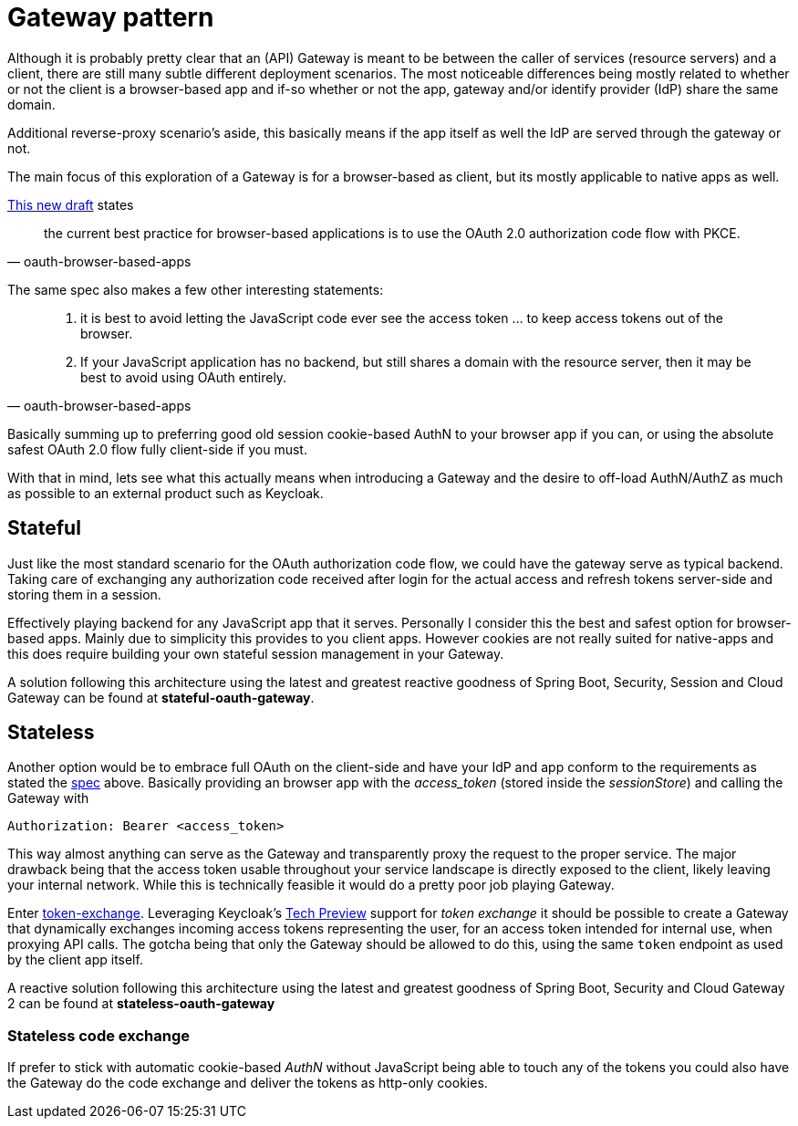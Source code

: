 = Gateway pattern

Although it is probably pretty clear that an (API) Gateway is meant to be between the caller of services (resource servers) and a client, there are still many subtle different deployment scenarios. The most noticeable differences being mostly related to whether or not the client is a browser-based app and if-so whether or not the app, gateway and/or identify provider (IdP) share the same domain.

Additional reverse-proxy scenario's aside, this basically means if the app itself as well the IdP are served through the gateway or not.

The main focus of this exploration of a Gateway is for a browser-based as client, but its mostly applicable to native apps as well.

https://tools.ietf.org/html/draft-ietf-oauth-browser-based-apps-03[This new draft] states
[quote, oauth-browser-based-apps]
_____
the current best practice for browser-based applications is to use the OAuth 2.0 authorization code flow with PKCE.
_____

The same spec also makes a few other interesting statements:

[quote, oauth-browser-based-apps]
____
. it is best to avoid letting the JavaScript code ever see the access token ... to keep access tokens out of the browser.
. If your JavaScript application has no backend, but still shares a domain with the resource server, then it may be best to avoid using OAuth entirely.
____

Basically summing up to preferring good old session cookie-based AuthN to your browser app if you can, or using the absolute safest OAuth 2.0 flow fully client-side if you must.

With that in mind, lets see what this actually means when introducing a Gateway and the desire to off-load AuthN/AuthZ as much as possible to an external product such as Keycloak.

== Stateful

Just like the most standard scenario for the OAuth authorization code flow, we could have the gateway serve as typical backend. Taking care of exchanging any authorization code received after login for the actual access and refresh tokens server-side and storing them in a session.

Effectively playing backend for any JavaScript app that it serves. Personally I consider this the best and safest option for browser-based apps. Mainly due to simplicity this provides to you client apps. However cookies are not really suited for native-apps and this does require building your own stateful session management in your Gateway.

A solution following this architecture using the latest and greatest reactive goodness of Spring Boot, Security, Session and Cloud Gateway can be found at *stateful-oauth-gateway*.

== Stateless

Another option would be to embrace full OAuth on the client-side and have your IdP and app conform to the requirements as stated the https://tools.ietf.org/html/draft-ietf-oauth-browser-based-apps-03[spec] above.
Basically providing an browser app with the _access_token_ (stored inside the _sessionStore_) and calling the Gateway with

	Authorization: Bearer <access_token>

This way almost anything can serve as the Gateway and transparently proxy the request to the proper service. The major drawback being that the access token usable throughout your service landscape is directly exposed to the client, likely leaving your internal network. While this is technically feasible it would do a pretty poor job playing Gateway.

Enter https://tools.ietf.org/html/draft-ietf-oauth-token-exchange-19[token-exchange]. Leveraging Keycloak's https://www.keycloak.org/docs/latest/securing_apps/index.html#\_token-exchange[Tech Preview] support for __token exchange__ it should be possible to create a Gateway that dynamically exchanges incoming access tokens representing the user, for an access token intended for internal use, when proxying API calls. The gotcha being that only the Gateway should be allowed to do this, using the same `token` endpoint as used by the client app itself.

A reactive solution following this architecture using the latest and greatest goodness of Spring Boot, Security and Cloud Gateway 2 can be found at *stateless-oauth-gateway*

=== Stateless code exchange

If prefer to stick with automatic cookie-based _AuthN_ without JavaScript being able to touch any of the tokens you could also have the Gateway do the code exchange and deliver the tokens as http-only cookies.